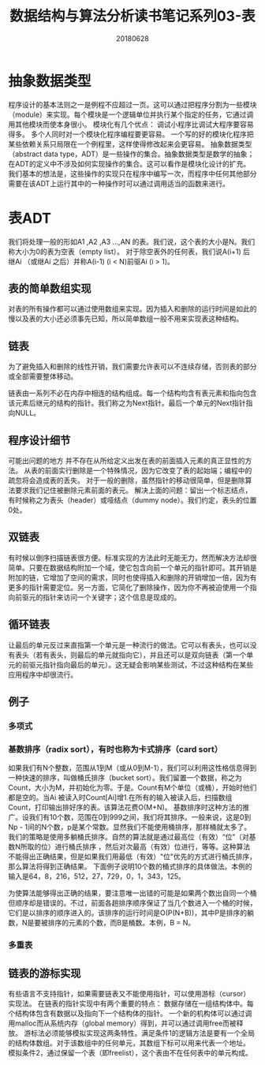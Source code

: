 #+title:数据结构与算法分析读书笔记系列03-表
#+date:20180628
#+email:anbgsl1110@gmail.com
#+keywords: 数据结构 算法分析 表、栈和队列  jiayonghliang
#+description:表、栈和队列
#+options: toc:2 html-postamble:nil
#+html_head: <link rel="stylesheet" href="http://www.jiayongliang.cn/css/org.css" type="text/css" /><div id="main-menu-index"></div><script src="http://www.jiayongliang.cn/js/add-main-menu.js" type="text/javascript"></script>
* 抽象数据类型
程序设计的基本法则之一是例程不应超过一页。这可以通过把程序分割为一些模块（module）来实现。每个模块是一个逻辑单位并执行某个指定的任务，它通过调用其他模块而使本身很小。
模块化有几个优点：
调试小程序比调试大程序要容易得多。
多个人同时对一个模块化程序编程要更容易。
一个写的好的模块化程序把某些依赖关系只局限在一个例程里，这样使得修改起来会更容易。
抽象数据类型（abstract data type，ADT）是一些操作的集合。抽象数据类型是数学的抽象；在ADT的定义中不涉及如何实现操作的集合。这可以看作是模块化设计的扩充。我们基本的想法是，这些操作的实现只在程序中编写一次，而程序中任何其他部分需要在该ADT上运行其中的一种操作时可以通过调用适当的函数来进行。
* 表ADT
我们将处理一般的形如A1 ,A2 ,A3 …,AN 的表。我们说，这个表的大小是N。我们称大小为0的表为空表（empty list）。
对于除空表外的任何表，我们说A(i+1) 后继Ai （或继Ai 之后）并称A(i-1) (i < N)前驱Ai (i > 1)。
** 表的简单数组实现
对表的所有操作都可以通过使用数组来实现。因为插入和删除的运行时间是如此的慢以及表的大小还必须事先已知，所以简单数组一般不用来实现表这种结构。
** 链表
为了避免插入和删除的线性开销，我们需要允许表可以不连续存储，否则表的部分或全部需要整体移动。

[[/static/img/数据结构和算法分析/img.png]]

链表由一系列不必在内存中相连的结构组成。每一个结构均含有表元素和指向包含该元素后继元的结构的指针。我们称之为Next指针。最后一个单元的Next指针指向NULL。

** 程序设计细节
可能出问题的地方
并不存在从所给定义出发在表的前面插入元素的真正显性的方法。
从表的前面实行删除是一个特殊情况，因为它改变了表的起始端；编程中的疏忽将会造成表的丢失。
对于一般的删除，虽然指针的移动很简单，但是删除算法要求我们记住被删除元素前面的表元。
解决上面的问题：留出一个标志结点，有时候称之为表头（header）或哑结点（dummy node）。我们约定，表头的位置0处。

[[/static/img/数据结构和算法分析/img_1.png]]

** 双链表
有时候以倒序扫描链表很方便。标准实现的方法此时无能无力，然而解决方法却很简单。只要在数据结构附加一个域，使它包含向前一个单元的指针即可。其开销是附加的链，它增加了空间的需求，同时也使得插入和删除的开销增加一倍，因为有更多的指针需要定位。另一方面，它简化了删除操作，因为你不再被迫使用一个指向前驱元的指针来访问一个关键字；这个信息是现成的。

[[/static/img/数据结构和算法分析/img_2.png]]

** 循环链表
让最后的单元反过来直指第一个单元是一种流行的做法。它可以有表头，也可以没有表头（若有表头，则最后的单元就指向它），并且还可以是双向链表（第一个单元的前驱元指针指向最后的单元）。这无疑会影响某些测试，不过这种结构在某些应用程序中却很流行。

[[/static/img/数据结构和算法分析/img_3.png]]

** 例子
*** 多项式
*** 基数排序（radix sort），有时也称为卡式排序（card sort）
如果我们有N个整数，范围从1到M（或从0到M-1），我们可以利用这性格信息得到一种快速的排序，叫做桶氏排序（bucket sort）。我们留置一个数据，称之为Count，大小为M，并初始化为零。于是。Count有M个单位（或桶），开始时他们都是空的。当Ai 被读入时Count[Ai]增1.在所有的输入被读入后，扫描数组Count，打印输出排好序的表。该算法花费O(M+N)。
基数排序时这种方法的推广。设我们有10个数，范围在0到999之间，我们将其排序。一般来说，这是0到Np - 1间的N个数，p是某个常数。显然我们不能使用桶排序，那样桶就太多了。我们的策略是使用多躺桶氏排序。自然的算法就是通过最高位（有效）“位”（对基数N所取的位）进行桶氏排序 ，然后对次最高（有效）位进行，等等。这种算法不能得出正确结果，但是如果我们用最低（有效）"位"优先的方式进行桶氏排序，那么算法将得到正确结果。
下面例子说明10个数的桶式排序的具体做法。本例的输入是64，8，216，512，27，729，0，1，343，125。

[[/static/img/数据结构和算法分析/img_4.png]]

为使算法能够得出正确的结果，要注意唯一出错的可能是如果两个数出自同一个桶但顺序却是错误的。不过，前面各趟排序顺序保证了当几个数进入一个桶的时候，它们是以排序的顺序进入的。该排序的运行时间是O(P(N+B))，其中P是排序的躺数，N是要被排序的元素的个数，而B是桶数。本例，B = N。
*** 多重表

[[/static/img/数据结构和算法分析/img_5.png]]

** 链表的游标实现
有些语言不支持指针，如果需要链表又不能使用指针，可以使用游标（cursor）实现法。
在链表的指针实现中有两个重要的特点：
数据存储在一组结构体中。每个结构体包含有数据以及指向下一个结构体的指针。
一个新的机构体可以通过调用malloc而从系统内存（global memory）得到，并可以通过调用free而被释放。
游标法必须能够模拟实现这两条特性。满足条件1的逻辑方法是要有一个全局的结构体数组。对于该数组中的任何单元，其数组下标可以用来代表一个地址。
模拟条件2，通过保留一个表（即freelist），这个表由不在任何表中的单元构成。